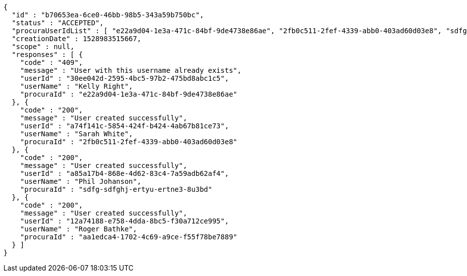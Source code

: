 [source,options="nowrap"]
----
{
  "id" : "b70653ea-6ce0-46bb-98b5-343a59b750bc",
  "status" : "ACCEPTED",
  "procuraUserIdList" : [ "e22a9d04-1e3a-471c-84bf-9de4738e86ae", "2fb0c511-2fef-4339-abb0-403ad60d03e8", "sdfg-sdfghj-ertyu-ertne3-8u3bd", "aa1edca4-1702-4c69-a9ce-f55f78be7889" ],
  "creationDate" : 1528983515667,
  "scope" : null,
  "responses" : [ {
    "code" : "409",
    "message" : "User with this username already exists",
    "userId" : "30ee042d-2595-4bc5-97b2-475bd8abc1c5",
    "userName" : "Kelly Right",
    "procuraId" : "e22a9d04-1e3a-471c-84bf-9de4738e86ae"
  }, {
    "code" : "200",
    "message" : "User created successfully",
    "userId" : "a74f141c-5854-424f-b424-4ab67b81ce73",
    "userName" : "Sarah White",
    "procuraId" : "2fb0c511-2fef-4339-abb0-403ad60d03e8"
  }, {
    "code" : "200",
    "message" : "User created successfully",
    "userId" : "a85a17b4-868e-4d62-83c4-7a59adb62af4",
    "userName" : "Phil Johanson",
    "procuraId" : "sdfg-sdfghj-ertyu-ertne3-8u3bd"
  }, {
    "code" : "200",
    "message" : "User created successfully",
    "userId" : "12a74188-e758-4dda-8bc5-f30a712ce995",
    "userName" : "Roger Bathke",
    "procuraId" : "aa1edca4-1702-4c69-a9ce-f55f78be7889"
  } ]
}
----